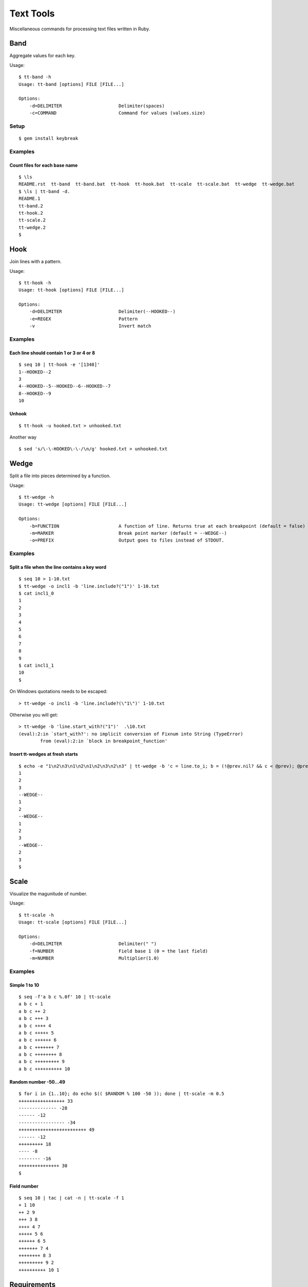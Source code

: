******************
Text Tools
******************

Miscellaneous commands for processing text files written in Ruby.

===============
Band
===============

Aggregate values for each key.

Usage::

  $ tt-band -h
  Usage: tt-band [options] FILE [FILE...]
  
  Options:
      -d=DELIMITER                     Delimiter(spaces)
      -c=COMMAND                       Command for values (values.size)

Setup
-------------

::

  $ gem install keybreak


Examples
-----------

Count files for each base name
~~~~~~~~~~~~~~~~~~~~~~~~~~~~~~~~~
::

  $ \ls
  README.rst  tt-band  tt-band.bat  tt-hook  tt-hook.bat  tt-scale  tt-scale.bat  tt-wedge  tt-wedge.bat
  $ \ls | tt-band -d.
  README.1
  tt-band.2
  tt-hook.2
  tt-scale.2
  tt-wedge.2
  $


===============
Hook
===============

Join lines with a pattern.

Usage::

  $ tt-hook -h
  Usage: tt-hook [options] FILE [FILE...]

  Options:
      -d=DELIMITER                     Delimiter(--HOOKED--)
      -e=REGEX                         Pattern
      -v                               Invert match

Examples
-----------

Each line should contain 1 or 3 or 4 or 8
~~~~~~~~~~~~~~~~~~~~~~~~~~~~~~~~~~~~~~~~~~~~~~~~~~
::

  $ seq 10 | tt-hook -e '[1348]'
  1--HOOKED--2
  3
  4--HOOKED--5--HOOKED--6--HOOKED--7
  8--HOOKED--9
  10


Unhook
~~~~~~~~
::

  $ tt-hook -u hooked.txt > unhooked.txt

Another way

::

  $ sed 's/\-\-HOOKED\-\-/\n/g' hooked.txt > unhooked.txt



===============
Wedge
===============

Split a file into pieces determined by a function.

Usage::

  $ tt-wedge -h
  Usage: tt-wedge [options] FILE [FILE...]
  
  Options:
      -b=FUNCTION                      A function of line. Returns true at each breakpoint (default = false)
      -m=MARKER                        Break point marker (default = --WEDGE--)
      -o=PREFIX                        Output goes to files instead of STDOUT.

Examples
-----------

Split a file when the line contains a key word
~~~~~~~~~~~~~~~~~~~~~~~~~~~~~~~~~~~~~~~~~~~~~~~~~~

::

  $ seq 10 > 1-10.txt
  $ tt-wedge -o incl1 -b 'line.include?("1")' 1-10.txt
  $ cat incl1_0
  1
  2
  3
  4
  5
  6
  7
  8
  9
  $ cat incl1_1
  10
  $


On Windows quotations needs to be escaped::

  > tt-wedge -o incl1 -b 'line.include?(\"1\")' 1-10.txt

Otherwise you will get::

  > tt-wedge -b 'line.start_with?("1")'  .\10.txt
  (eval):2:in `start_with?': no implicit conversion of Fixnum into String (TypeError)
          from (eval):2:in `block in breakpoint_function'



Insert tt-wedges at fresh starts
~~~~~~~~~~~~~~~~~~~~~~~~~~~~~~~~~~

::

  $ echo -e "1\n2\n3\n1\n2\n1\n2\n3\n2\n3" | tt-wedge -b 'c = line.to_i; b = (!@prev.nil? && c < @prev); @prev = c; return b'
  1
  2
  3
  --WEDGE--
  1
  2
  --WEDGE--
  1
  2
  3
  --WEDGE--
  2
  3
  $
  



===============
Scale
===============

Visualize the magunitude of number.

Usage::

  $ tt-scale -h
  Usage: tt-scale [options] FILE [FILE...]
  
  Options:
      -d=DELIMITER                     Delimiter(" ")
      -f=NUMBER                        Field base 1 (0 = the last field)
      -m=NUMBER                        Multiplier(1.0)


Examples
------------

Simple 1 to 10
~~~~~~~~~~~~~~~~~

::

  $ seq -f'a b c %.0f' 10 | tt-scale
  a b c + 1
  a b c ++ 2
  a b c +++ 3
  a b c ++++ 4
  a b c +++++ 5
  a b c ++++++ 6
  a b c +++++++ 7
  a b c ++++++++ 8
  a b c +++++++++ 9
  a b c ++++++++++ 10


Random number -50...49
~~~~~~~~~~~~~~~~~~~~~~~~~~

::

  $ for i in {1..10}; do echo $(( $RANDOM % 100 -50 )); done | tt-scale -m 0.5
  +++++++++++++++++ 33
  -------------- -28
  ------ -12
  ----------------- -34
  +++++++++++++++++++++++++ 49
  ------ -12
  +++++++++ 18
  ---- -8
  -------- -16
  +++++++++++++++ 30
  $

Field number
~~~~~~~~~~~~~~~~
::

  $ seq 10 | tac | cat -n | tt-scale -f 1
  + 1 10
  ++ 2 9
  +++ 3 8
  ++++ 4 7
  +++++ 5 6
  ++++++ 6 5
  +++++++ 7 4
  ++++++++ 8 3
  +++++++++ 9 2
  ++++++++++ 10 1



===============
Requirements
===============

Ruby 2.x


===============
Development
===============

::

  $ cd test
  $ ruby test_<command>.rb


===============
License
===============

Public Domain

.. EOF

